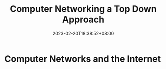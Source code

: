 #+title: Computer Networking a Top Down Approach
#+date: 2023-02-20T18:38:52+08:00
#+draft: true
#+tags[]: reading network

* Computer Networks and the Internet


